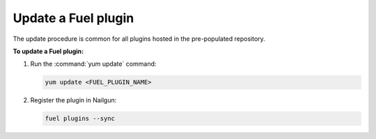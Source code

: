 .. _plugins_update_userguide:

Update a Fuel plugin
---------------------

The update procedure is common for all plugins hosted
in the pre-populated repository.

**To update a Fuel plugin:**

#. Run the :command:`yum update` command:

   .. code-block:: console

      yum update <FUEL_PLUGIN_NAME>

#. Register the plugin in Nailgun:

   .. code-block:: console

      fuel plugins --sync